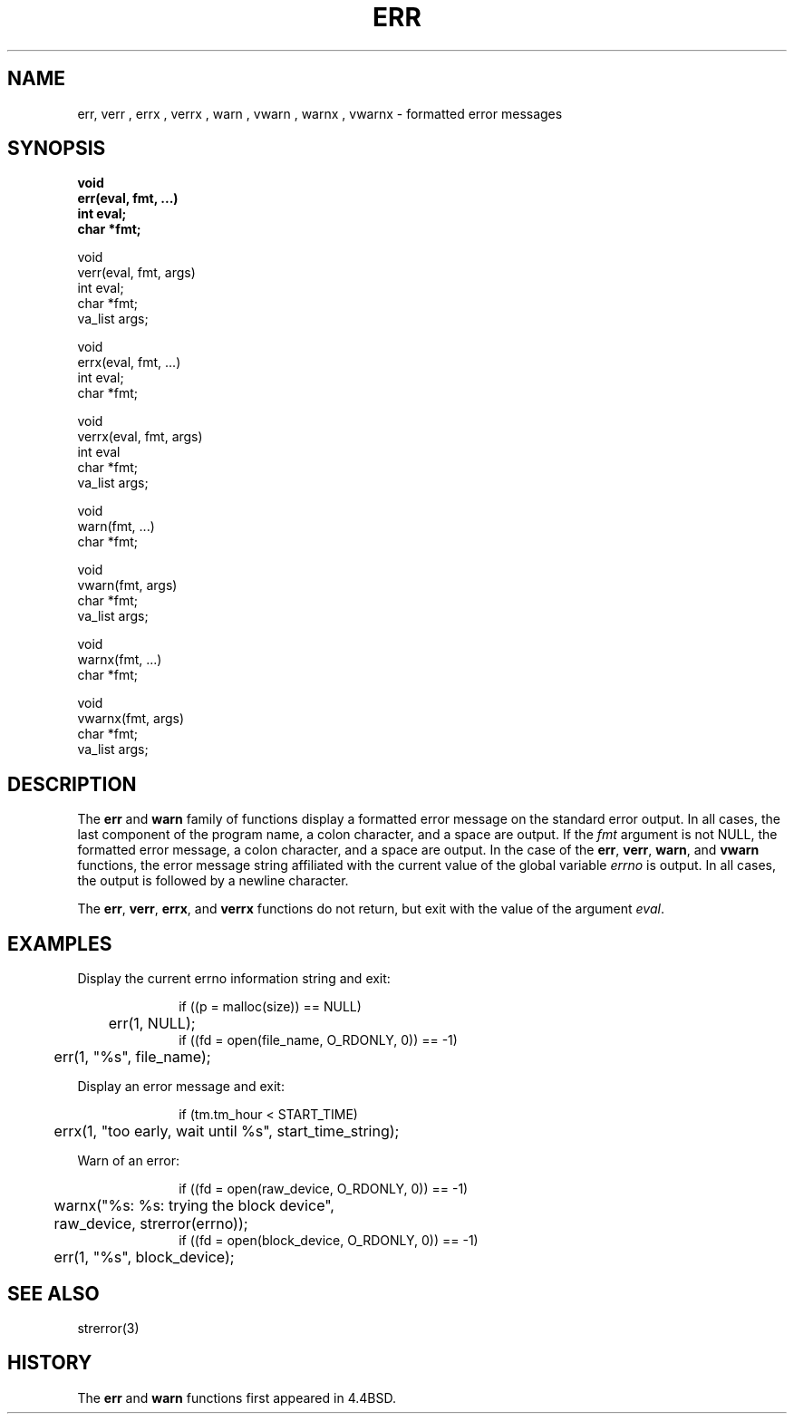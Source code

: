 .\" Copyright (c) 1993
.\"	The Regents of the University of California.  All rights reserved.
.\"
.\" Redistribution and use in source and binary forms, with or without
.\" modification, are permitted provided that the following conditions
.\" are met:
.\" 1. Redistributions of source code must retain the above copyright
.\"    notice, this list of conditions and the following disclaimer.
.\" 2. Redistributions in binary form must reproduce the above copyright
.\"    notice, this list of conditions and the following disclaimer in the
.\"    documentation and/or other materials provided with the distribution.
.\" 3. All advertising materials mentioning features or use of this software
.\"    must display the following acknowledgement:
.\"	This product includes software developed by the University of
.\"	California, Berkeley and its contributors.
.\" 4. Neither the name of the University nor the names of its contributors
.\"    may be used to endorse or promote products derived from this software
.\"    without specific prior written permission.
.\"
.\" THIS SOFTWARE IS PROVIDED BY THE REGENTS AND CONTRIBUTORS ``AS IS'' AND
.\" ANY EXPRESS OR IMPLIED WARRANTIES, INCLUDING, BUT NOT LIMITED TO, THE
.\" IMPLIED WARRANTIES OF MERCHANTABILITY AND FITNESS FOR A PARTICULAR PURPOSE
.\" ARE DISCLAIMED.  IN NO EVENT SHALL THE REGENTS OR CONTRIBUTORS BE LIABLE
.\" FOR ANY DIRECT, INDIRECT, INCIDENTAL, SPECIAL, EXEMPLARY, OR CONSEQUENTIAL
.\" DAMAGES (INCLUDING, BUT NOT LIMITED TO, PROCUREMENT OF SUBSTITUTE GOODS
.\" OR SERVICES; LOSS OF USE, DATA, OR PROFITS; OR BUSINESS INTERRUPTION)
.\" HOWEVER CAUSED AND ON ANY THEORY OF LIABILITY, WHETHER IN CONTRACT, STRICT
.\" LIABILITY, OR TORT (INCLUDING NEGLIGENCE OR OTHERWISE) ARISING IN ANY WAY
.\" OUT OF THE USE OF THIS SOFTWARE, EVEN IF ADVISED OF THE POSSIBILITY OF
.\" SUCH DAMAGE.
.\"
.\"	@(#)err.3	8.1.1 (2.11BSD GTE) 2/3/95
.\"
.TH ERR 3 "February 3, 1995"
.UC 4
.SH NAME
err,
verr ,
errx ,
verrx ,
warn ,
vwarn ,
warnx ,
vwarnx \- formatted error messages
.SH SYNOPSIS
.nf
.ft B
void
err(eval, fmt, ...)
    int eval;
    char *fmt;
.PP
void
verr(eval, fmt, args)
    int eval;
    char *fmt;
    va_list args;
.PP
void
errx(eval, fmt, ...)
    int eval;
    char *fmt;
.PP
void
verrx(eval, fmt, args)
    int eval
    char *fmt;
    va_list args;
.PP
void
warn(fmt, ...)
    char *fmt;
.PP
void
vwarn(fmt, args)
    char *fmt;
    va_list args;
.PP
void
warnx(fmt, ...)
    char *fmt;
.PP
void
vwarnx(fmt, args)
    char *fmt;
    va_list args;
.ft R
.fi
.SH DESCRIPTION
The
.B err
and
.B warn
family of functions display a formatted error message on the standard
error output.
In all cases, the last component of the program name, a colon character,
and a space are output.
If the
.I fmt
argument is not NULL, the formatted error message, a colon character,
and a space are output.
In the case of the
.BR err ,
.BR verr ,
.BR warn ,
and
.BR vwarn
functions, the error message string affiliated with the current value of
the global variable
.I errno 
is output.
In all cases, the output is followed by a newline character.
.PP
The
.BR err ,
.BR verr ,
.BR errx ,
and
.BR verrx
functions do not return, but exit with the value of the argument
.IR eval .
.SH EXAMPLES
Display the current errno information string and exit:
.sp
.in +1.0i
.nf
if ((p = malloc(size)) == NULL)
	err(1, NULL);
if ((fd = open(file_name, O_RDONLY, 0)) == -1)
	err(1, "%s", file_name);
.in -1.0i
.fi
.PP
Display an error message and exit:
.sp
.in +1.0i
.nf
if (tm.tm_hour < START_TIME)
	errx(1, "too early, wait until %s", start_time_string);
.in -1.0i
.fi
.PP
Warn of an error:
.sp
.in +1.0i
.nf
if ((fd = open(raw_device, O_RDONLY, 0)) == -1)
	warnx("%s: %s: trying the block device",
	    raw_device, strerror(errno));
if ((fd = open(block_device, O_RDONLY, 0)) == -1)
	err(1, "%s", block_device);
.in -1.0i
.fi
.SH SEE ALSO
strerror(3)
.SH HISTORY
The
.B err
and
.B warn
functions first appeared in 4.4BSD.
